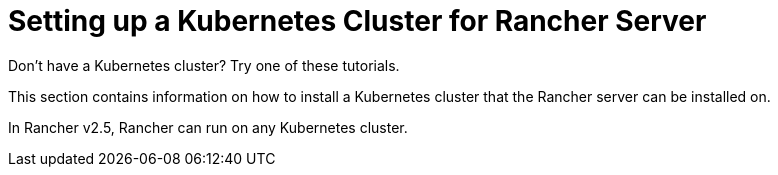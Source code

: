 = Setting up a Kubernetes Cluster for Rancher Server

Don't have a Kubernetes cluster? Try one of these tutorials.

This section contains information on how to install a Kubernetes cluster that the Rancher server can be installed on.

In Rancher v2.5, Rancher can run on any Kubernetes cluster.
